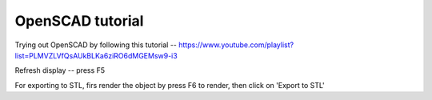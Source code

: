 =================
OpenSCAD tutorial
=================

Trying out OpenSCAD by following this tutorial -- https://www.youtube.com/playlist?list=PLMVZLVfQsAUkBLKa6ziRO6dMGEMsw9-i3

Refresh display -- press F5

For exporting to STL, firs render the object by press F6 to render, then click on 'Export to STL'
